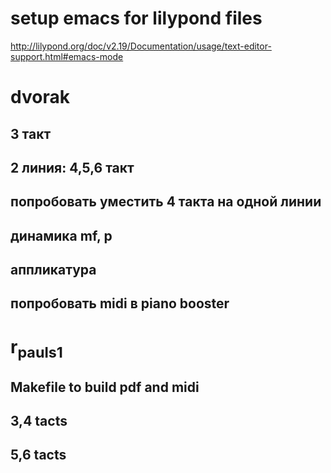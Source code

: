 * setup emacs for lilypond files
http://lilypond.org/doc/v2.19/Documentation/usage/text-editor-support.html#emacs-mode

* dvorak

** 3 такт

** 2 линия: 4,5,6 такт

** попробовать уместить 4 такта на одной линии

** динамика mf, p

** аппликатура

** попробовать midi в piano booster


* r_pauls_1

** Makefile to build pdf and midi

** 3,4 tacts

** 5,6 tacts
